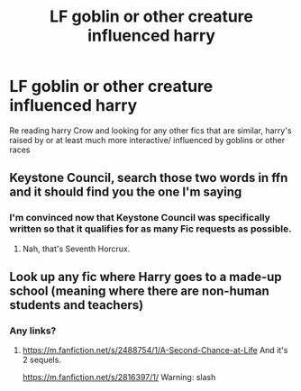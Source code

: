 #+TITLE: LF goblin or other creature influenced harry

* LF goblin or other creature influenced harry
:PROPERTIES:
:Author: Trjm2195
:Score: 6
:DateUnix: 1577087190.0
:DateShort: 2019-Dec-23
:FlairText: Request
:END:
Re reading harry Crow and looking for any other fics that are similar, harry's raised by or at least much more interactive/ influenced by goblins or other races


** Keystone Council, search those two words in ffn and it should find you the one I'm saying
:PROPERTIES:
:Score: 5
:DateUnix: 1577096746.0
:DateShort: 2019-Dec-23
:END:

*** I'm convinced now that Keystone Council was specifically written so that it qualifies for as many Fic requests as possible.
:PROPERTIES:
:Author: SurbhitSrivastava
:Score: 7
:DateUnix: 1577103185.0
:DateShort: 2019-Dec-23
:END:

**** Nah, that's Seventh Horcrux.
:PROPERTIES:
:Score: 6
:DateUnix: 1577109634.0
:DateShort: 2019-Dec-23
:END:


** Look up any fic where Harry goes to a made-up school (meaning where there are non-human students and teachers)
:PROPERTIES:
:Author: BookAddiction1
:Score: 2
:DateUnix: 1577119714.0
:DateShort: 2019-Dec-23
:END:

*** Any links?
:PROPERTIES:
:Author: Trjm2195
:Score: 3
:DateUnix: 1577127265.0
:DateShort: 2019-Dec-23
:END:

**** [[https://m.fanfiction.net/s/2488754/1/A-Second-Chance-at-Life]] And it's 2 sequels.

[[https://m.fanfiction.net/s/2816397/1/]] Warning: slash
:PROPERTIES:
:Author: BookAddiction1
:Score: 1
:DateUnix: 1577184274.0
:DateShort: 2019-Dec-24
:END:
